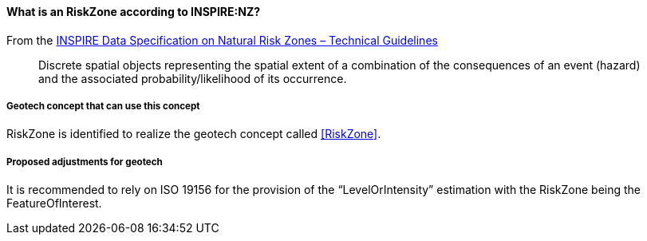 [[Extending-NZ-RiskZone]]
==== What is an RiskZone according to INSPIRE:NZ?

From the
https://knowledge-base.inspire.ec.europa.eu/publications/inspire-data-specification-natural-risk-zones-technical-guidelines_en[INSPIRE
Data Specification on Natural Risk Zones – Technical Guidelines]

____
Discrete spatial objects representing the spatial extent of a
combination of the consequences of an event (hazard) and the associated
probability/likelihood of its occurrence.
____

===== Geotech concept that can use this concept

RiskZone is identified to realize the geotech concept called
<<RiskZone>>.

===== Proposed adjustments for geotech

It is recommended to rely on ISO 19156 for the provision of the
"`LevelOrIntensity`" estimation with the RiskZone being the
FeatureOfInterest.
